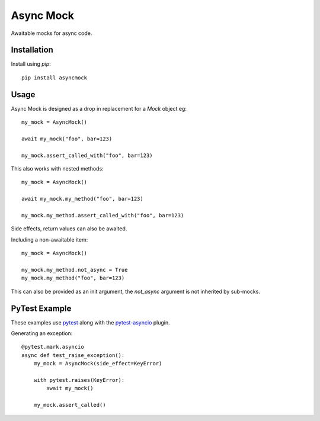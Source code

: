##########
Async Mock
##########

Awaitable mocks for async code.

.. image:: https://img.shields.io/badge/code%20style-black-000000.svg
   :target: https://github.com/ambv/black
      :alt: Once you go Black...


Installation
============

Install using *pip*::

    pip install asyncmock


Usage
=====

Async Mock is designed as a drop in replacement for a `Mock` object eg::

    my_mock = AsyncMock()

    await my_mock("foo", bar=123)

    my_mock.assert_called_with("foo", bar=123)


This also works with nested methods::

    my_mock = AsyncMock()

    await my_mock.my_method("foo", bar=123)

    my_mock.my_method.assert_called_with("foo", bar=123)


Side effects, return values can also be awaited.

Including a non-awaitable item::

    my_mock = AsyncMock()

    my_mock.my_method.not_async = True
    my_mock.my_method("foo", bar=123)


This can also be provided as an init argument, the `not_async` argument is not
inherited by sub-mocks.


PyTest Example
==============

These examples use `pytest <https://docs.pytest.org/en/latest/>`_ along with the
`pytest-asyncio <https://github.com/pytest-dev/pytest-asyncio>`_ plugin.

Generating an exception::

    @pytest.mark.asyncio
    async def test_raise_exception():
        my_mock = AsyncMock(side_effect=KeyError)

        with pytest.raises(KeyError):
            await my_mock()

        my_mock.assert_called()
